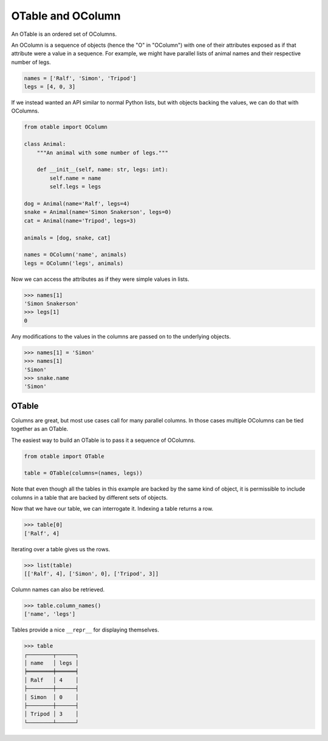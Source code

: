 ==================
OTable and OColumn
==================

An OTable is an ordered set of OColumns.

An OColumn is a sequence of objects (hence the "O" in "OColumn") with one of their
attributes exposed as if that attribute were a value in a sequence.  For example, we
might have parallel lists of animal names and their respective number of legs.

.. code:: python

    names = ['Ralf', 'Simon', 'Tripod']
    legs = [4, 0, 3]

If we instead wanted an API similar to normal Python lists, but with objects backing the
values, we can do that with OColumns.

.. code:: python

    from otable import OColumn

    class Animal:
        """An animal with some number of legs."""

        def __init__(self, name: str, legs: int):
            self.name = name
            self.legs = legs

    dog = Animal(name='Ralf', legs=4)
    snake = Animal(name='Simon Snakerson', legs=0)
    cat = Animal(name='Tripod', legs=3)

    animals = [dog, snake, cat]

    names = OColumn('name', animals)
    legs = OColumn('legs', animals)

Now we can access the attributes as if they were simple values in lists.

>>> names[1]
'Simon Snakerson'
>>> legs[1]
0

Any modifications to the values in the columns are passed on to the underlying objects.

>>> names[1] = 'Simon'
>>> names[1]
'Simon'
>>> snake.name
'Simon'


OTable
======

Columns are great, but most use cases call for many parallel columns.  In those cases
multiple OColumns can be tied together as an OTable.

The easiest way to build an OTable is to pass it a sequence of OColumns.

.. code:: python

    from otable import OTable

    table = OTable(columns=(names, legs))

Note that even though all the tables in this example are backed by the same kind of
object, it is permissible to include columns in a table that are backed by different
sets of objects.

Now that we have our table, we can interrogate it.  Indexing a table returns a row.

>>> table[0]
['Ralf', 4]

Iterating over a table gives us the rows.

>>> list(table)
[['Ralf', 4], ['Simon', 0], ['Tripod', 3]]

Column names can also be retrieved.

>>> table.column_names()
['name', 'legs']

Tables provide a nice ``__repr__`` for displaying themselves.

>>> table
┌────────┬──────┐
│ name   │ legs │
╞════════╪══════╡
│ Ralf   │ 4    │
├────────┼──────┤
│ Simon  │ 0    │
├────────┼──────┤
│ Tripod │ 3    │
└────────┴──────┘
